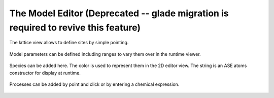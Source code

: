 The Model Editor (Deprecated -- glade migration is required to revive this feature)
^^^^^^^^^^^^^^



.. figure:: ../img/screenshots/screenshot_editor_lattice.png
  :align: center
  :width: 1000px

  The lattice view allows to define sites by simple pointing.

.. figure:: ../img/screenshots/screenshot_editor_parameters.png
  :align: center
  :width: 1000px

  Model parameters can be defined including ranges to vary
  them over in the runtime viewer.


.. figure:: ../img/screenshots/screenshot_editor_species.png
  :align: center
  :width: 1000px

  Species can be added here. The color is used to represent
  them in the 2D editor view. The string is an ASE atoms
  constructor for display at runtime.


.. figure:: ../img/screenshots/screenshot_editor_diffusion.png
  :align: center
  :width: 1000px
  
  Processes can be added by point and click or by entering
  a chemical expression.